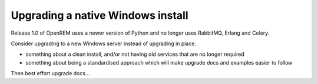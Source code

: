 **********************************
Upgrading a native Windows install
**********************************

Release 1.0 of OpenREM uses a newer version of Python and no longer uses RabbitMQ, Erlang and Celery.

Consider upgrading to a new Windows server instead of upgrading in place.

* something about a clean install, and/or not having old services that are no longer required
* something about being a standardised approach which will make upgrade docs and examples easier to follow

Then best effort upgrade docs...